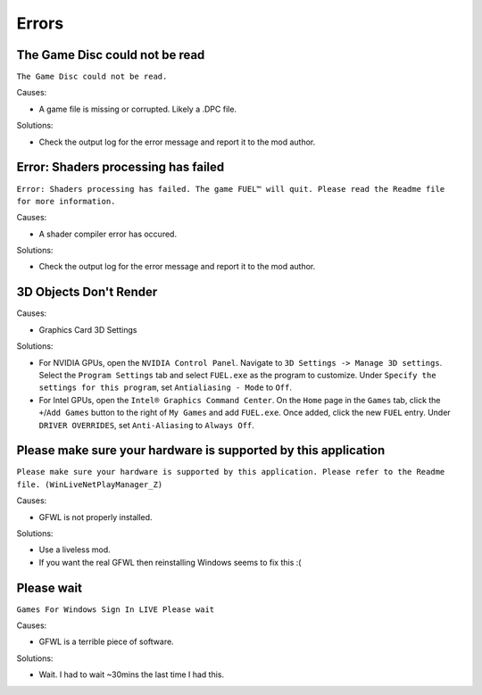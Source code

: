 Errors
======

The Game Disc could not be read
-------------------------------

``The Game Disc could not be read.``

.. image:: img/The_Game_Disc_could_not_be_read.png
   :width: 800
   
Causes:

* A game file is missing or corrupted. Likely a .DPC file.

Solutions:

* Check the output log for the error message and report it to the mod author.

Error: Shaders processing has failed
------------------------------------

``Error: Shaders processing has failed. The game FUEL™ will quit. Please read the Readme file for more information.``

.. image:: img/Error_Shaders_processing_has_failed.png
   :width: 800
   
Causes:

* A shader compiler error has occured.

Solutions:

* Check the output log for the error message and report it to the mod author.

3D Objects Don't Render
------------------------------------

.. image:: img/3D_Objects_Dont_Render.png
   :width: 800
   
Causes:

* Graphics Card 3D Settings

Solutions:

* For NVIDIA GPUs, open the ``NVIDIA Control Panel``. Navigate to ``3D Settings -> Manage 3D settings``. Select the ``Program Settings`` tab and select ``FUEL.exe`` as the program to customize. Under ``Specify the settings for this program``, set ``Antialiasing - Mode`` to ``Off``.
* For Intel GPUs, open the ``Intel® Graphics Command Center``. On the ``Home`` page in the ``Games`` tab, click the ``+``/``Add Games`` button to the right of ``My Games`` and add ``FUEL.exe``. Once added, click the new ``FUEL`` entry. Under ``DRIVER OVERRIDES``, set ``Anti-Aliasing`` to ``Always Off``.

Please make sure your hardware is supported by this application
---------------------------------------------------------------

``Please make sure your hardware is supported by this application. Please refer to the Readme file. (WinLiveNetPlayManager_Z)``

.. image:: img/WinLiveNetPlayManager_Z.png
   :width: 600
   
Causes:

* GFWL is not properly installed.

Solutions:

* Use a liveless mod.
* If you want the real GFWL then reinstalling Windows seems to fix this :(

Please wait
---------------------------------------------------------------

``Games For Windows Sign In LIVE Please wait``

.. image:: img/Please_wait.png
   :width: 300
   
Causes:

* GFWL is a terrible piece of software.

Solutions:

* Wait. I had to wait ~30mins the last time I had this.
